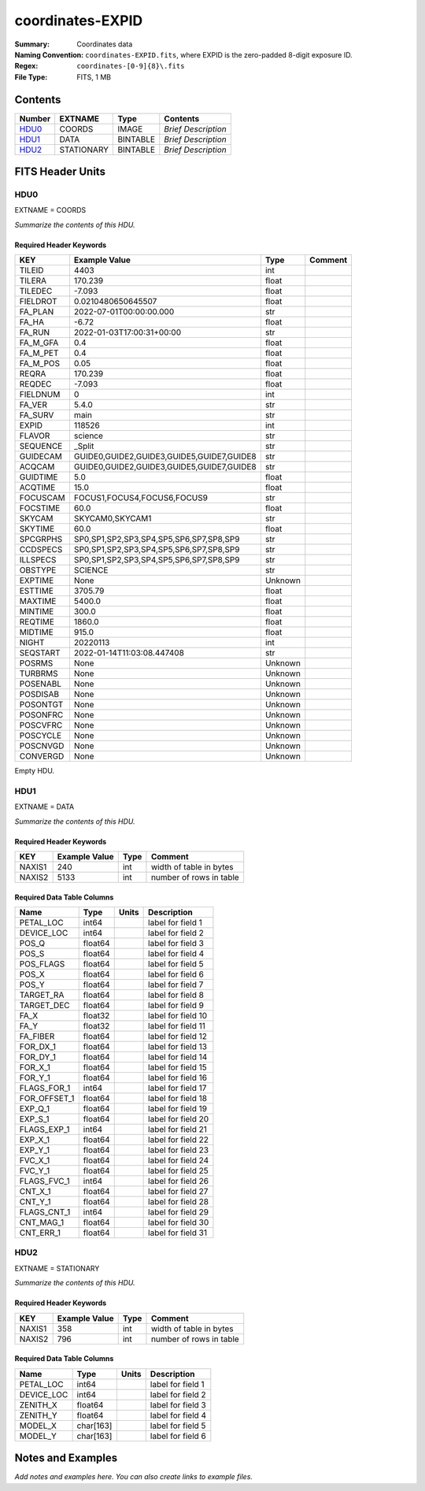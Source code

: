 =================
coordinates-EXPID
=================

:Summary: Coordinates data
:Naming Convention: ``coordinates-EXPID.fits``, where EXPID is the zero-padded
    8-digit exposure ID.
:Regex: ``coordinates-[0-9]{8}\.fits``
:File Type: FITS, 1 MB

Contents
========

====== ========== ======== ===================
Number EXTNAME    Type     Contents
====== ========== ======== ===================
HDU0_  COORDS     IMAGE    *Brief Description*
HDU1_  DATA       BINTABLE *Brief Description*
HDU2_  STATIONARY BINTABLE *Brief Description*
====== ========== ======== ===================


FITS Header Units
=================

HDU0
----

EXTNAME = COORDS

*Summarize the contents of this HDU.*

Required Header Keywords
~~~~~~~~~~~~~~~~~~~~~~~~

======== ========================================= ======= =======
KEY      Example Value                             Type    Comment
======== ========================================= ======= =======
TILEID   4403                                      int
TILERA   170.239                                   float
TILEDEC  -7.093                                    float
FIELDROT 0.0210480650645507                        float
FA_PLAN  2022-07-01T00:00:00.000                   str
FA_HA    -6.72                                     float
FA_RUN   2022-01-03T17:00:31+00:00                 str
FA_M_GFA 0.4                                       float
FA_M_PET 0.4                                       float
FA_M_POS 0.05                                      float
REQRA    170.239                                   float
REQDEC   -7.093                                    float
FIELDNUM 0                                         int
FA_VER   5.4.0                                     str
FA_SURV  main                                      str
EXPID    118526                                    int
FLAVOR   science                                   str
SEQUENCE _Split                                    str
GUIDECAM GUIDE0,GUIDE2,GUIDE3,GUIDE5,GUIDE7,GUIDE8 str
ACQCAM   GUIDE0,GUIDE2,GUIDE3,GUIDE5,GUIDE7,GUIDE8 str
GUIDTIME 5.0                                       float
ACQTIME  15.0                                      float
FOCUSCAM FOCUS1,FOCUS4,FOCUS6,FOCUS9               str
FOCSTIME 60.0                                      float
SKYCAM   SKYCAM0,SKYCAM1                           str
SKYTIME  60.0                                      float
SPCGRPHS SP0,SP1,SP2,SP3,SP4,SP5,SP6,SP7,SP8,SP9   str
CCDSPECS SP0,SP1,SP2,SP3,SP4,SP5,SP6,SP7,SP8,SP9   str
ILLSPECS SP0,SP1,SP2,SP3,SP4,SP5,SP6,SP7,SP8,SP9   str
OBSTYPE  SCIENCE                                   str
EXPTIME  None                                      Unknown
ESTTIME  3705.79                                   float
MAXTIME  5400.0                                    float
MINTIME  300.0                                     float
REQTIME  1860.0                                    float
MIDTIME  915.0                                     float
NIGHT    20220113                                  int
SEQSTART 2022-01-14T11:03:08.447408                str
POSRMS   None                                      Unknown
TURBRMS  None                                      Unknown
POSENABL None                                      Unknown
POSDISAB None                                      Unknown
POSONTGT None                                      Unknown
POSONFRC None                                      Unknown
POSCVFRC None                                      Unknown
POSCYCLE None                                      Unknown
POSCNVGD None                                      Unknown
CONVERGD None                                      Unknown
======== ========================================= ======= =======

Empty HDU.

HDU1
----

EXTNAME = DATA

*Summarize the contents of this HDU.*

Required Header Keywords
~~~~~~~~~~~~~~~~~~~~~~~~

====== ============= ==== =======================
KEY    Example Value Type Comment
====== ============= ==== =======================
NAXIS1 240           int  width of table in bytes
NAXIS2 5133          int  number of rows in table
====== ============= ==== =======================

Required Data Table Columns
~~~~~~~~~~~~~~~~~~~~~~~~~~~

============ ======= ===== ===================
Name         Type    Units Description
============ ======= ===== ===================
PETAL_LOC    int64         label for field   1
DEVICE_LOC   int64         label for field   2
POS_Q        float64       label for field   3
POS_S        float64       label for field   4
POS_FLAGS    float64       label for field   5
POS_X        float64       label for field   6
POS_Y        float64       label for field   7
TARGET_RA    float64       label for field   8
TARGET_DEC   float64       label for field   9
FA_X         float32       label for field  10
FA_Y         float32       label for field  11
FA_FIBER     float64       label for field  12
FOR_DX_1     float64       label for field  13
FOR_DY_1     float64       label for field  14
FOR_X_1      float64       label for field  15
FOR_Y_1      float64       label for field  16
FLAGS_FOR_1  int64         label for field  17
FOR_OFFSET_1 float64       label for field  18
EXP_Q_1      float64       label for field  19
EXP_S_1      float64       label for field  20
FLAGS_EXP_1  int64         label for field  21
EXP_X_1      float64       label for field  22
EXP_Y_1      float64       label for field  23
FVC_X_1      float64       label for field  24
FVC_Y_1      float64       label for field  25
FLAGS_FVC_1  int64         label for field  26
CNT_X_1      float64       label for field  27
CNT_Y_1      float64       label for field  28
FLAGS_CNT_1  int64         label for field  29
CNT_MAG_1    float64       label for field  30
CNT_ERR_1    float64       label for field  31
============ ======= ===== ===================

HDU2
----

EXTNAME = STATIONARY

*Summarize the contents of this HDU.*

Required Header Keywords
~~~~~~~~~~~~~~~~~~~~~~~~

====== ============= ==== =======================
KEY    Example Value Type Comment
====== ============= ==== =======================
NAXIS1 358           int  width of table in bytes
NAXIS2 796           int  number of rows in table
====== ============= ==== =======================

Required Data Table Columns
~~~~~~~~~~~~~~~~~~~~~~~~~~~

========== ========= ===== ===================
Name       Type      Units Description
========== ========= ===== ===================
PETAL_LOC  int64           label for field   1
DEVICE_LOC int64           label for field   2
ZENITH_X   float64         label for field   3
ZENITH_Y   float64         label for field   4
MODEL_X    char[163]       label for field   5
MODEL_Y    char[163]       label for field   6
========== ========= ===== ===================


Notes and Examples
==================

*Add notes and examples here.  You can also create links to example files.*
